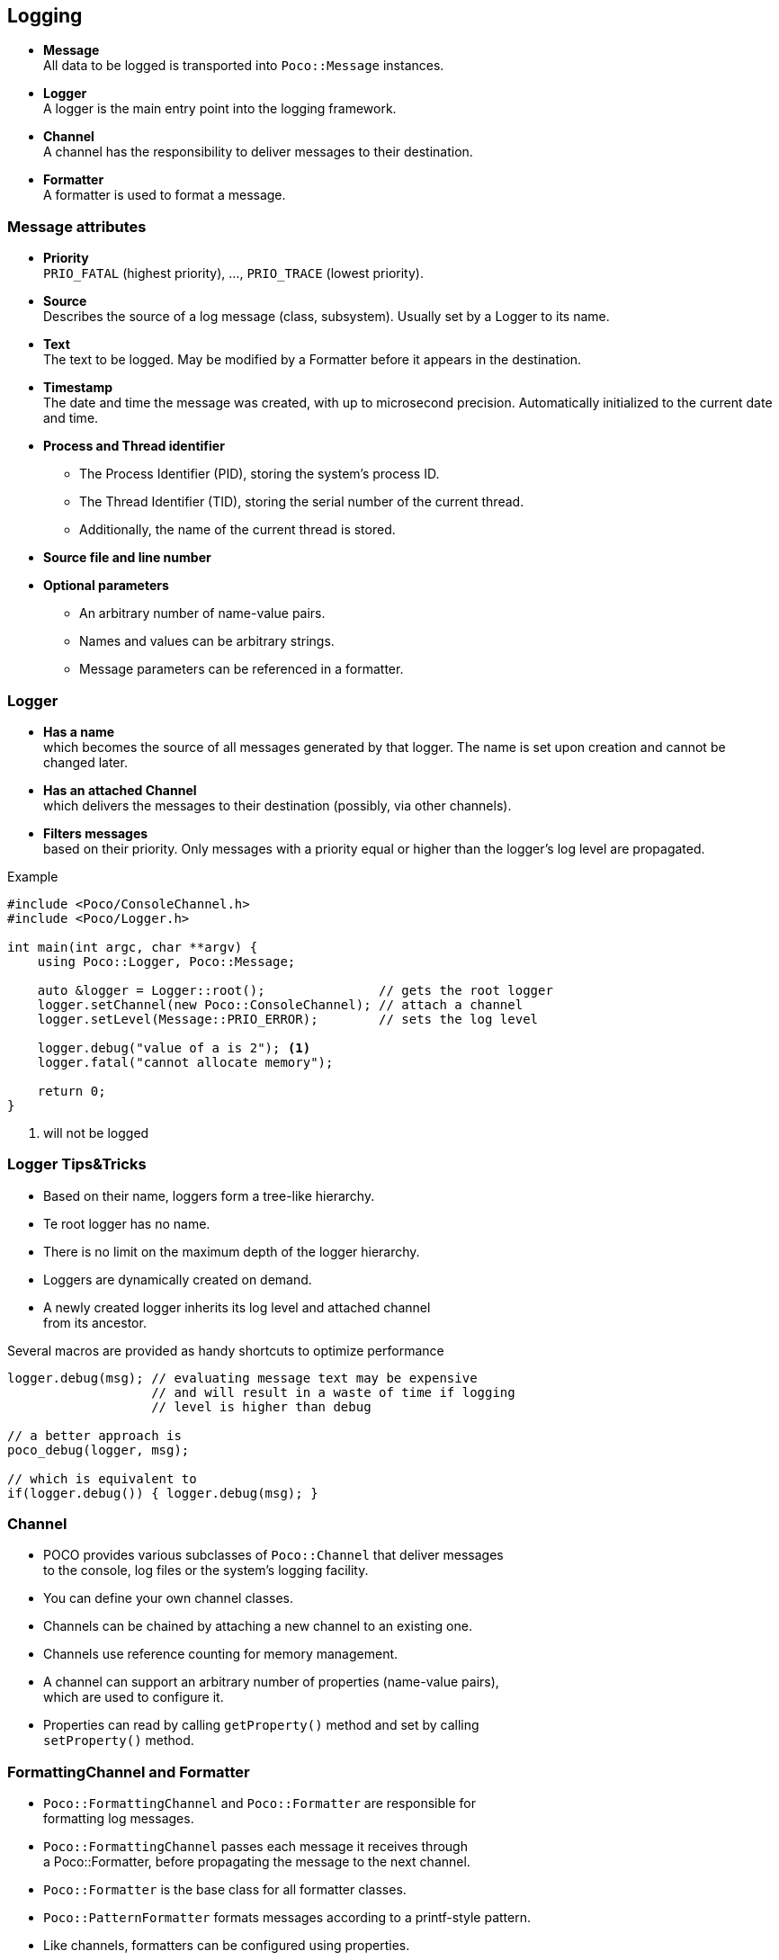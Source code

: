 == Logging

[%step]
* *Message* +
All data to be logged is transported into `Poco::Message` instances.

* *Logger* +
A logger is the main entry point into the logging framework.

* *Channel* +
A channel has the responsibility to deliver messages to their destination.

* *Formatter* +
A formatter is used to format a message.

[.columns]
=== Message attributes

[.column]
[%step]
* *Priority* +
`PRIO_FATAL` (highest priority), ..., `PRIO_TRACE` (lowest priority).

* *Source* +
Describes the source of a log message (class, subsystem).
Usually set by a Logger to its name.

* *Text* +
The text to be logged.
May be modified by a Formatter before it appears in the destination.

* *Timestamp* +
The date and time the message was created, with up to microsecond precision.
Automatically initialized to the current date and time.

[.column]
[%step]
* *Process and Thread identifier* +
** The Process Identifier (PID), storing the system's process ID.
** The Thread Identifier (TID), storing the serial number of the current thread.
** Additionally, the name of the current thread is stored.

* *Source file and line number*

* *Optional parameters* +
** An arbitrary number of name-value pairs.
** Names and values can be arbitrary strings.
** Message parameters can be referenced in a formatter.

[.columns]
=== Logger

[.column.is-one-third]
[%step]
* *Has a name* +
which becomes the source of all messages generated by that logger.
The name is set upon creation and cannot be changed later.

* *Has an attached Channel* +
which delivers the messages to their destination (possibly, via other channels).

* *Filters messages* +
based on their priority.
Only messages with a priority equal or higher than the logger's log level are propagated.

[.column]
[.fragment]
--
.Example
[source,cpp]
----
#include <Poco/ConsoleChannel.h>
#include <Poco/Logger.h>

int main(int argc, char **argv) {
    using Poco::Logger, Poco::Message;

    auto &logger = Logger::root();               // gets the root logger
    logger.setChannel(new Poco::ConsoleChannel); // attach a channel
    logger.setLevel(Message::PRIO_ERROR);        // sets the log level

    logger.debug("value of a is 2"); <1>
    logger.fatal("cannot allocate memory");

    return 0;
}
----
<1> will not be logged
--

=== Logger Tips&Tricks

[%step]
* Based on their name, loggers form a tree-like hierarchy.

* Te root logger has no name.

* There is no limit on the maximum depth of the logger hierarchy.

* Loggers are dynamically created on demand.

* A newly created logger inherits its log level and attached channel +
from its ancestor.

[.fragment]
--
Several macros are provided as handy shortcuts to optimize performance

[source,cpp]
----
logger.debug(msg); // evaluating message text may be expensive
                   // and will result in a waste of time if logging
                   // level is higher than debug

// a better approach is
poco_debug(logger, msg);

// which is equivalent to
if(logger.debug()) { logger.debug(msg); }
----
--

=== Channel

[%step]
* POCO provides various subclasses of `Poco::Channel` that deliver messages +
to the console, log files or the system's logging facility.

* You can define your own channel classes.

* Channels can be chained by attaching a new channel to an existing one.

* Channels use reference counting for memory management.

* A channel can support an arbitrary number of properties (name-value pairs), +
which are used to configure it.

* Properties can read by calling `getProperty()` method and set by calling +
`setProperty()` method.

=== FormattingChannel and Formatter

[%step]
* `Poco::FormattingChannel` and `Poco::Formatter` are responsible for +
formatting log messages.

* `Poco::FormattingChannel` passes each message it receives through +
a Poco::Formatter, before propagating the message to the next channel.

* `Poco::Formatter` is the base class for all formatter classes.

* `Poco::PatternFormatter` formats messages according to a printf-style pattern.

* Like channels, formatters can be configured using properties.

* Applications built using `Poco::Util::Application` facility can setup +
the logging framework by means of the application configuration file.

* See official documentation https://pocoproject.org/slides/110-Logging.pdf[slides] and
https://pocoproject.org/docs/[reference] for more information.

=== The simplest Channels

[.fragment]
--
.*`ConsoleChannel`* logs to `std::clog`
[source,cpp]
----
#include <Poco/ConsoleChannel.h>
#include <Poco/Logger.h>

int main(int argc, char **argv) {
    auto &logger = Poco::Logger::root();
    logger.setChannel(new Poco::ConsoleChannel);

    logger.information("informative message");

    return 0;
}
----

*`ColorConsoleChannel`* is capable of using ANSI color codes on suppoted terminals
--

[.fragment]
--
.*`SimpleFileChannel`* logs to a file
[source,cpp]
----
#include <Poco/SimpleFileChannel.h>
#include <Poco/Logger.h>

int main(int argc, char **argv) {
    auto &logger = Poco::Logger::root();
    logger.setChannel(new Poco::SimpleFileChannel("messages.log"));

    logger.information("informative message");

    return 0;
}
----

*`FileChannel`* offers a richer set of facilities in terms of rotation, archiving, and purging.
--

=== More advanced Channels

[.fragment]
--
.*`SplitterChannel`* forwards messages to several other destination channels.
[source,cpp]
----
#include <Poco/ConsoleChannel.h>
#include <Poco/SimpleFileChannel.h>
#include <Poco/SplitterChannel.h>
#include <Poco/Logger.h>

int main(int argc, char **argv) {
    auto &logger = Poco::Logger::root();
    auto splitter_channel = new Poco::SplitterChannel;
    splitter_channel->addChannel(new Poco::ConsoleChannel);
    splitter_channel->addChannel(new Poco::SimpleFileChannel("messages.log"));
    logger.setChannel(splitter_channel);
    logger.information("informative message from splitter channel");

    return 0;
}
----
--

[.fragment]
--
.*`AsyncChannel`* decouples the thread producing the log messages from the thread delivering it.
[source,cpp]
----
#include <Poco/AsyncChannel.h>
#include <Poco/ConsoleChannel.h>
#include <Poco/Logger.h>
#include <Poco/ThreadPool.h>

int main(int argc, char **argv) {
    auto &logger = Poco::Logger::root();
    logger.setChannel(new Poco::AsyncChannel(new Poco::ConsoleChannel));

    logger.information("informative async message");

    Poco::ThreadPool::defaultPool().joinAll(); // UB is guaranteed if removed!

    return 0;
}
----
--

=== And finally...

[.fragment]
--
.*`SyslogChannel`* forwards messages to local Syslog daemon (UNIX only).
[source,cpp]
----
#include <Poco/SyslogChannel.h>
#include <Poco/Logger.h>

int main(int argc, char **argv) {
    auto &logger = Poco::Logger::root();
    logger.setChannel(new Poco::SyslogChannel);

    logger.error("error message from a user application");

    return 0;
}
----

The *Net* library offers the *`RemoteSyslogChannel`* that works with remote Syslog daemons.
--

[.fragment]
--
.*`EventChannel`* signals every message flows through it.
[source,cpp]
----
#include <Poco/EventChannel.h>
#include <Poco/FunctionDelegate.h>
#include <Poco/Logger.h>

int main(int argc, char **argv) {
    auto event_channel = new Poco::EventChannel;

    event_channel->messageLogged += Poco::FunctionDelegate<const Poco::Message>(
        [](const void *, const auto &msg) { std::cout << "got message: " << msg.getText() << '\n'; });

    Poco::Logger::root().setChannel(event_channel);
    Poco::Logger::root().information("informative message");

    return 0;
}
----
--

=== FormattingChannel in action

[.fragment]
--
.*`FormattingChannel`* needs a *`PatternFormatter`* to work properly.
[source,cpp]
----
#include <Poco/ConsoleChannel.h>
#include <Poco/FormattingChannel.h>
#include <Poco/PatternFormatter.h>
#include <Poco/Logger.h>

int main(int argc, char **argv) {
    auto &logger = Poco::Logger::get("SampleApp");
    auto pattern = new Poco::PatternFormatter("%L%Y-%m-%d %H:%M:%S.%F -%q- [%s] %t");
    auto formatting_channel = new Poco::FormattingChannel(pattern);
    formatting_channel->setChannel(new Poco::ConsoleChannel);
    logger.setChannel(formatting_channel);
    logger.information("a formatted informative message");

    return 0;
}
----
--
